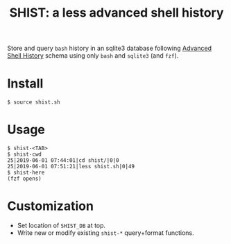 #+title: SHIST: a less advanced shell history

Store and query ~bash~ history in an sqlite3 database following [[https://github.com/barabo/advanced-shell-history][Advanced Shell History]] schema using only ~bash~ and ~sqlite3~ (and ~fzf~).

* Install

#+begin_example
  $ source shist.sh
#+end_example

* Usage

#+begin_example
  $ shist-<TAB>
  $ shist-cwd
  25|2019-06-01 07:44:01|cd shist/|0|0
  25|2019-06-01 07:51:21|less shist.sh|0|49
  $ shist-here
  (fzf opens)
#+end_example

* Customization

- Set location of ~SHIST_DB~ at top.
- Write new or modify existing ~shist-*~ query+format functions.




